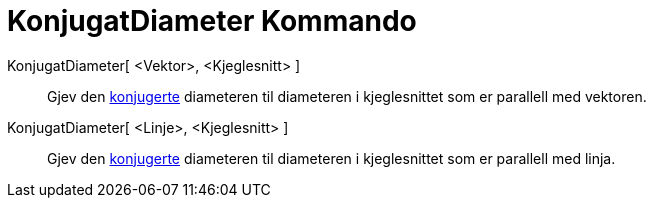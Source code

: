 = KonjugatDiameter Kommando
:page-en: commands/ConjugateDiameter
ifdef::env-github[:imagesdir: /nn/modules/ROOT/assets/images]

KonjugatDiameter[ <Vektor>, <Kjeglesnitt> ]::
  Gjev den https://en.wikipedia.org/wiki/no:Konjugert_(matematikk)[konjugerte] diameteren til diameteren i kjeglesnittet
  som er parallell med vektoren.

KonjugatDiameter[ <Linje>, <Kjeglesnitt> ]::
  Gjev den https://en.wikipedia.org/wiki/no:Konjugert_(matematikk)[konjugerte] diameteren til diameteren i kjeglesnittet
  som er parallell med linja.

